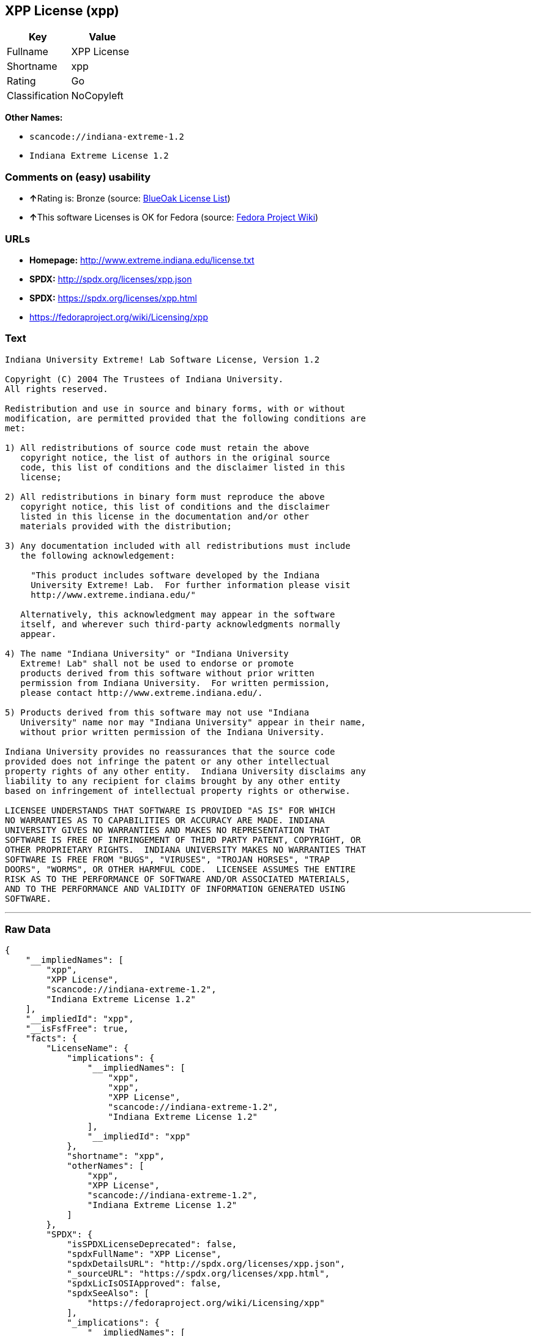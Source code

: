 == XPP License (xpp)

[cols=",",options="header",]
|===
|Key |Value
|Fullname |XPP License
|Shortname |xpp
|Rating |Go
|Classification |NoCopyleft
|===

*Other Names:*

* `+scancode://indiana-extreme-1.2+`
* `+Indiana Extreme License 1.2+`

=== Comments on (easy) usability

* **↑**Rating is: Bronze (source:
https://blueoakcouncil.org/list[BlueOak License List])
* **↑**This software Licenses is OK for Fedora (source:
https://fedoraproject.org/wiki/Licensing:Main?rd=Licensing[Fedora
Project Wiki])

=== URLs

* *Homepage:* http://www.extreme.indiana.edu/license.txt
* *SPDX:* http://spdx.org/licenses/xpp.json
* *SPDX:* https://spdx.org/licenses/xpp.html
* https://fedoraproject.org/wiki/Licensing/xpp

=== Text

....
Indiana University Extreme! Lab Software License, Version 1.2

Copyright (C) 2004 The Trustees of Indiana University.
All rights reserved.

Redistribution and use in source and binary forms, with or without
modification, are permitted provided that the following conditions are
met:

1) All redistributions of source code must retain the above
   copyright notice, the list of authors in the original source
   code, this list of conditions and the disclaimer listed in this
   license;

2) All redistributions in binary form must reproduce the above
   copyright notice, this list of conditions and the disclaimer
   listed in this license in the documentation and/or other
   materials provided with the distribution;

3) Any documentation included with all redistributions must include
   the following acknowledgement:

     "This product includes software developed by the Indiana
     University Extreme! Lab.  For further information please visit
     http://www.extreme.indiana.edu/"

   Alternatively, this acknowledgment may appear in the software
   itself, and wherever such third-party acknowledgments normally
   appear.

4) The name "Indiana University" or "Indiana University
   Extreme! Lab" shall not be used to endorse or promote
   products derived from this software without prior written
   permission from Indiana University.  For written permission,
   please contact http://www.extreme.indiana.edu/.

5) Products derived from this software may not use "Indiana
   University" name nor may "Indiana University" appear in their name,
   without prior written permission of the Indiana University.

Indiana University provides no reassurances that the source code
provided does not infringe the patent or any other intellectual
property rights of any other entity.  Indiana University disclaims any
liability to any recipient for claims brought by any other entity
based on infringement of intellectual property rights or otherwise.

LICENSEE UNDERSTANDS THAT SOFTWARE IS PROVIDED "AS IS" FOR WHICH
NO WARRANTIES AS TO CAPABILITIES OR ACCURACY ARE MADE. INDIANA
UNIVERSITY GIVES NO WARRANTIES AND MAKES NO REPRESENTATION THAT
SOFTWARE IS FREE OF INFRINGEMENT OF THIRD PARTY PATENT, COPYRIGHT, OR
OTHER PROPRIETARY RIGHTS.  INDIANA UNIVERSITY MAKES NO WARRANTIES THAT
SOFTWARE IS FREE FROM "BUGS", "VIRUSES", "TROJAN HORSES", "TRAP
DOORS", "WORMS", OR OTHER HARMFUL CODE.  LICENSEE ASSUMES THE ENTIRE
RISK AS TO THE PERFORMANCE OF SOFTWARE AND/OR ASSOCIATED MATERIALS,
AND TO THE PERFORMANCE AND VALIDITY OF INFORMATION GENERATED USING
SOFTWARE.
....

'''''

=== Raw Data

....
{
    "__impliedNames": [
        "xpp",
        "XPP License",
        "scancode://indiana-extreme-1.2",
        "Indiana Extreme License 1.2"
    ],
    "__impliedId": "xpp",
    "__isFsfFree": true,
    "facts": {
        "LicenseName": {
            "implications": {
                "__impliedNames": [
                    "xpp",
                    "xpp",
                    "XPP License",
                    "scancode://indiana-extreme-1.2",
                    "Indiana Extreme License 1.2"
                ],
                "__impliedId": "xpp"
            },
            "shortname": "xpp",
            "otherNames": [
                "xpp",
                "XPP License",
                "scancode://indiana-extreme-1.2",
                "Indiana Extreme License 1.2"
            ]
        },
        "SPDX": {
            "isSPDXLicenseDeprecated": false,
            "spdxFullName": "XPP License",
            "spdxDetailsURL": "http://spdx.org/licenses/xpp.json",
            "_sourceURL": "https://spdx.org/licenses/xpp.html",
            "spdxLicIsOSIApproved": false,
            "spdxSeeAlso": [
                "https://fedoraproject.org/wiki/Licensing/xpp"
            ],
            "_implications": {
                "__impliedNames": [
                    "xpp",
                    "XPP License"
                ],
                "__impliedId": "xpp",
                "__isOsiApproved": false,
                "__impliedURLs": [
                    [
                        "SPDX",
                        "http://spdx.org/licenses/xpp.json"
                    ],
                    [
                        null,
                        "https://fedoraproject.org/wiki/Licensing/xpp"
                    ]
                ]
            },
            "spdxLicenseId": "xpp"
        },
        "Fedora Project Wiki": {
            "GPLv2 Compat?": "NO",
            "rating": "Good",
            "Upstream URL": "https://fedoraproject.org/wiki/Licensing/xpp",
            "GPLv3 Compat?": "NO",
            "Short Name": "xpp",
            "licenseType": "license",
            "_sourceURL": "https://fedoraproject.org/wiki/Licensing:Main?rd=Licensing",
            "Full Name": "XPP License",
            "FSF Free?": "Yes",
            "_implications": {
                "__impliedNames": [
                    "XPP License"
                ],
                "__isFsfFree": true,
                "__impliedJudgement": [
                    [
                        "Fedora Project Wiki",
                        {
                            "tag": "PositiveJudgement",
                            "contents": "This software Licenses is OK for Fedora"
                        }
                    ]
                ]
            }
        },
        "Scancode": {
            "otherUrls": null,
            "homepageUrl": "http://www.extreme.indiana.edu/license.txt",
            "shortName": "Indiana Extreme License 1.2",
            "textUrls": null,
            "text": "Indiana University Extreme! Lab Software License, Version 1.2\n\nCopyright (C) 2004 The Trustees of Indiana University.\nAll rights reserved.\n\nRedistribution and use in source and binary forms, with or without\nmodification, are permitted provided that the following conditions are\nmet:\n\n1) All redistributions of source code must retain the above\n   copyright notice, the list of authors in the original source\n   code, this list of conditions and the disclaimer listed in this\n   license;\n\n2) All redistributions in binary form must reproduce the above\n   copyright notice, this list of conditions and the disclaimer\n   listed in this license in the documentation and/or other\n   materials provided with the distribution;\n\n3) Any documentation included with all redistributions must include\n   the following acknowledgement:\n\n     \"This product includes software developed by the Indiana\n     University Extreme! Lab.  For further information please visit\n     http://www.extreme.indiana.edu/\"\n\n   Alternatively, this acknowledgment may appear in the software\n   itself, and wherever such third-party acknowledgments normally\n   appear.\n\n4) The name \"Indiana University\" or \"Indiana University\n   Extreme! Lab\" shall not be used to endorse or promote\n   products derived from this software without prior written\n   permission from Indiana University.  For written permission,\n   please contact http://www.extreme.indiana.edu/.\n\n5) Products derived from this software may not use \"Indiana\n   University\" name nor may \"Indiana University\" appear in their name,\n   without prior written permission of the Indiana University.\n\nIndiana University provides no reassurances that the source code\nprovided does not infringe the patent or any other intellectual\nproperty rights of any other entity.  Indiana University disclaims any\nliability to any recipient for claims brought by any other entity\nbased on infringement of intellectual property rights or otherwise.\n\nLICENSEE UNDERSTANDS THAT SOFTWARE IS PROVIDED \"AS IS\" FOR WHICH\nNO WARRANTIES AS TO CAPABILITIES OR ACCURACY ARE MADE. INDIANA\nUNIVERSITY GIVES NO WARRANTIES AND MAKES NO REPRESENTATION THAT\nSOFTWARE IS FREE OF INFRINGEMENT OF THIRD PARTY PATENT, COPYRIGHT, OR\nOTHER PROPRIETARY RIGHTS.  INDIANA UNIVERSITY MAKES NO WARRANTIES THAT\nSOFTWARE IS FREE FROM \"BUGS\", \"VIRUSES\", \"TROJAN HORSES\", \"TRAP\nDOORS\", \"WORMS\", OR OTHER HARMFUL CODE.  LICENSEE ASSUMES THE ENTIRE\nRISK AS TO THE PERFORMANCE OF SOFTWARE AND/OR ASSOCIATED MATERIALS,\nAND TO THE PERFORMANCE AND VALIDITY OF INFORMATION GENERATED USING\nSOFTWARE.",
            "category": "Permissive",
            "osiUrl": null,
            "owner": "Indiana University",
            "_sourceURL": "https://github.com/nexB/scancode-toolkit/blob/develop/src/licensedcode/data/licenses/indiana-extreme-1.2.yml",
            "key": "indiana-extreme-1.2",
            "name": "Indiana University Extreme! Lab Software License Version 1.2",
            "spdxId": "xpp",
            "_implications": {
                "__impliedNames": [
                    "scancode://indiana-extreme-1.2",
                    "Indiana Extreme License 1.2",
                    "xpp"
                ],
                "__impliedId": "xpp",
                "__impliedCopyleft": [
                    [
                        "Scancode",
                        "NoCopyleft"
                    ]
                ],
                "__calculatedCopyleft": "NoCopyleft",
                "__impliedText": "Indiana University Extreme! Lab Software License, Version 1.2\n\nCopyright (C) 2004 The Trustees of Indiana University.\nAll rights reserved.\n\nRedistribution and use in source and binary forms, with or without\nmodification, are permitted provided that the following conditions are\nmet:\n\n1) All redistributions of source code must retain the above\n   copyright notice, the list of authors in the original source\n   code, this list of conditions and the disclaimer listed in this\n   license;\n\n2) All redistributions in binary form must reproduce the above\n   copyright notice, this list of conditions and the disclaimer\n   listed in this license in the documentation and/or other\n   materials provided with the distribution;\n\n3) Any documentation included with all redistributions must include\n   the following acknowledgement:\n\n     \"This product includes software developed by the Indiana\n     University Extreme! Lab.  For further information please visit\n     http://www.extreme.indiana.edu/\"\n\n   Alternatively, this acknowledgment may appear in the software\n   itself, and wherever such third-party acknowledgments normally\n   appear.\n\n4) The name \"Indiana University\" or \"Indiana University\n   Extreme! Lab\" shall not be used to endorse or promote\n   products derived from this software without prior written\n   permission from Indiana University.  For written permission,\n   please contact http://www.extreme.indiana.edu/.\n\n5) Products derived from this software may not use \"Indiana\n   University\" name nor may \"Indiana University\" appear in their name,\n   without prior written permission of the Indiana University.\n\nIndiana University provides no reassurances that the source code\nprovided does not infringe the patent or any other intellectual\nproperty rights of any other entity.  Indiana University disclaims any\nliability to any recipient for claims brought by any other entity\nbased on infringement of intellectual property rights or otherwise.\n\nLICENSEE UNDERSTANDS THAT SOFTWARE IS PROVIDED \"AS IS\" FOR WHICH\nNO WARRANTIES AS TO CAPABILITIES OR ACCURACY ARE MADE. INDIANA\nUNIVERSITY GIVES NO WARRANTIES AND MAKES NO REPRESENTATION THAT\nSOFTWARE IS FREE OF INFRINGEMENT OF THIRD PARTY PATENT, COPYRIGHT, OR\nOTHER PROPRIETARY RIGHTS.  INDIANA UNIVERSITY MAKES NO WARRANTIES THAT\nSOFTWARE IS FREE FROM \"BUGS\", \"VIRUSES\", \"TROJAN HORSES\", \"TRAP\nDOORS\", \"WORMS\", OR OTHER HARMFUL CODE.  LICENSEE ASSUMES THE ENTIRE\nRISK AS TO THE PERFORMANCE OF SOFTWARE AND/OR ASSOCIATED MATERIALS,\nAND TO THE PERFORMANCE AND VALIDITY OF INFORMATION GENERATED USING\nSOFTWARE.",
                "__impliedURLs": [
                    [
                        "Homepage",
                        "http://www.extreme.indiana.edu/license.txt"
                    ]
                ]
            }
        },
        "BlueOak License List": {
            "BlueOakRating": "Bronze",
            "url": "https://spdx.org/licenses/xpp.html",
            "isPermissive": true,
            "_sourceURL": "https://blueoakcouncil.org/list",
            "name": "XPP License",
            "id": "xpp",
            "_implications": {
                "__impliedNames": [
                    "xpp"
                ],
                "__impliedJudgement": [
                    [
                        "BlueOak License List",
                        {
                            "tag": "PositiveJudgement",
                            "contents": "Rating is: Bronze"
                        }
                    ]
                ],
                "__impliedCopyleft": [
                    [
                        "BlueOak License List",
                        "NoCopyleft"
                    ]
                ],
                "__calculatedCopyleft": "NoCopyleft",
                "__impliedURLs": [
                    [
                        "SPDX",
                        "https://spdx.org/licenses/xpp.html"
                    ]
                ]
            }
        }
    },
    "__impliedJudgement": [
        [
            "BlueOak License List",
            {
                "tag": "PositiveJudgement",
                "contents": "Rating is: Bronze"
            }
        ],
        [
            "Fedora Project Wiki",
            {
                "tag": "PositiveJudgement",
                "contents": "This software Licenses is OK for Fedora"
            }
        ]
    ],
    "__impliedCopyleft": [
        [
            "BlueOak License List",
            "NoCopyleft"
        ],
        [
            "Scancode",
            "NoCopyleft"
        ]
    ],
    "__calculatedCopyleft": "NoCopyleft",
    "__isOsiApproved": false,
    "__impliedText": "Indiana University Extreme! Lab Software License, Version 1.2\n\nCopyright (C) 2004 The Trustees of Indiana University.\nAll rights reserved.\n\nRedistribution and use in source and binary forms, with or without\nmodification, are permitted provided that the following conditions are\nmet:\n\n1) All redistributions of source code must retain the above\n   copyright notice, the list of authors in the original source\n   code, this list of conditions and the disclaimer listed in this\n   license;\n\n2) All redistributions in binary form must reproduce the above\n   copyright notice, this list of conditions and the disclaimer\n   listed in this license in the documentation and/or other\n   materials provided with the distribution;\n\n3) Any documentation included with all redistributions must include\n   the following acknowledgement:\n\n     \"This product includes software developed by the Indiana\n     University Extreme! Lab.  For further information please visit\n     http://www.extreme.indiana.edu/\"\n\n   Alternatively, this acknowledgment may appear in the software\n   itself, and wherever such third-party acknowledgments normally\n   appear.\n\n4) The name \"Indiana University\" or \"Indiana University\n   Extreme! Lab\" shall not be used to endorse or promote\n   products derived from this software without prior written\n   permission from Indiana University.  For written permission,\n   please contact http://www.extreme.indiana.edu/.\n\n5) Products derived from this software may not use \"Indiana\n   University\" name nor may \"Indiana University\" appear in their name,\n   without prior written permission of the Indiana University.\n\nIndiana University provides no reassurances that the source code\nprovided does not infringe the patent or any other intellectual\nproperty rights of any other entity.  Indiana University disclaims any\nliability to any recipient for claims brought by any other entity\nbased on infringement of intellectual property rights or otherwise.\n\nLICENSEE UNDERSTANDS THAT SOFTWARE IS PROVIDED \"AS IS\" FOR WHICH\nNO WARRANTIES AS TO CAPABILITIES OR ACCURACY ARE MADE. INDIANA\nUNIVERSITY GIVES NO WARRANTIES AND MAKES NO REPRESENTATION THAT\nSOFTWARE IS FREE OF INFRINGEMENT OF THIRD PARTY PATENT, COPYRIGHT, OR\nOTHER PROPRIETARY RIGHTS.  INDIANA UNIVERSITY MAKES NO WARRANTIES THAT\nSOFTWARE IS FREE FROM \"BUGS\", \"VIRUSES\", \"TROJAN HORSES\", \"TRAP\nDOORS\", \"WORMS\", OR OTHER HARMFUL CODE.  LICENSEE ASSUMES THE ENTIRE\nRISK AS TO THE PERFORMANCE OF SOFTWARE AND/OR ASSOCIATED MATERIALS,\nAND TO THE PERFORMANCE AND VALIDITY OF INFORMATION GENERATED USING\nSOFTWARE.",
    "__impliedURLs": [
        [
            "SPDX",
            "http://spdx.org/licenses/xpp.json"
        ],
        [
            null,
            "https://fedoraproject.org/wiki/Licensing/xpp"
        ],
        [
            "SPDX",
            "https://spdx.org/licenses/xpp.html"
        ],
        [
            "Homepage",
            "http://www.extreme.indiana.edu/license.txt"
        ]
    ]
}
....